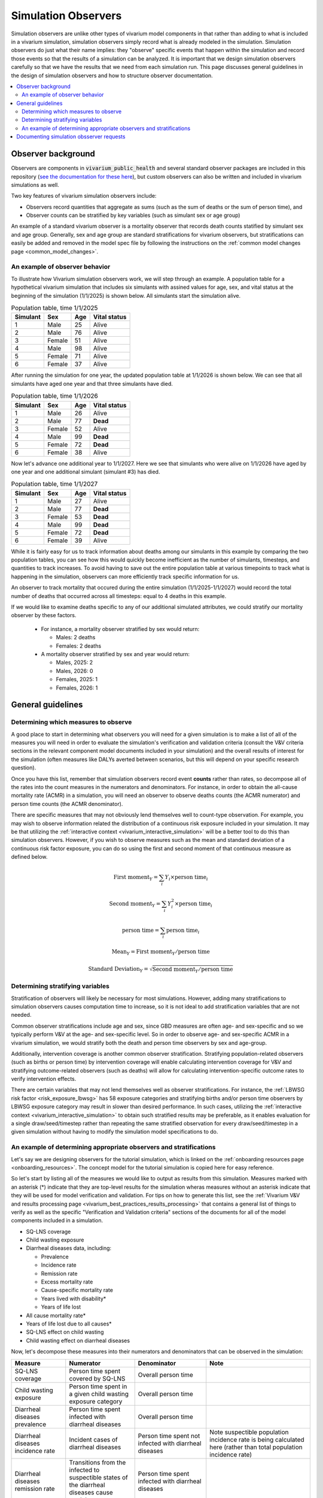 .. _models_observers:

======================
Simulation Observers
======================

Simulation observers are unlike other types of vivarium model components in that rather than adding to what is included in a vivarium simulation, simulation observers simply record what is already modeled in the simulation. Simulation observers do just what their name implies: they "observe" specific events that happen within the simulation and record those events so that the results of a simulation can be analyzed. It is important that we design simulation observers carefully so that we have the results that we need from each simulation run. This page discusses general guidelines in the design of simulation observers and how to structure observer documentation.

.. contents::
  :local:

Observer background
-------------------

Observers are components in :code:`vivarium_public_health` and several standard observer packages are included in this repository (`see the documentation for these here <https://vivarium.readthedocs.io/projects/vivarium-public-health/en/latest/api_reference/results/index.html#module-vivarium_public_health.results>`_), but custom observers can also be written and included in vivarium simulations as well.

Two key features of vivarium simulation observers include:

- Observers record quantities that aggregate as sums (such as the sum of deaths or the sum of person time), and
- Observer counts can be stratified by key variables (such as simulant sex or age group)

An example of a standard vivarium observer is a mortality observer that records death counts statified by simulant sex and age group. Generally, sex and age group are standard stratifications for vivarium observers, but stratifications can easily be added and removed in the model spec file by following the instructions on the :ref:`common model changes page <common_model_changes>`.

An example of observer behavior
++++++++++++++++++++++++++++++++

To illustrate how Vivarium simulation observers work, we will step through an example. A population table for a hypothetical vivarium simulation that includes six simulants with assined values for age, sex, and vital status at the beginning of the simulation (1/1/2025) is shown below. All simulants start the simulation alive.

.. list-table:: Population table, time 1/1/2025
  :header-rows: 1

  * - Simulant
    - Sex
    - Age
    - Vital status
  * - 1
    - Male
    - 25
    - Alive
  * - 2
    - Male
    - 76
    - Alive
  * - 3
    - Female
    - 51
    - Alive
  * - 4
    - Male
    - 98
    - Alive
  * - 5
    - Female
    - 71
    - Alive
  * - 6
    - Female
    - 37
    - Alive

After running the simulation for one year, the updated population table at 1/1/2026 is shown below. We can see that all simulants have aged one year and that three simulants have died.

.. todo::

  Determine if it is confusing to have simulants who died also age by one year? I think this is actually not how it works in vivarium, but I'd actually rather not get into that detail here?

  Or maybe actually it is important to cover? I am not sure.

.. list-table:: Population table, time 1/1/2026
  :header-rows: 1

  * - Simulant
    - Sex
    - Age
    - Vital status
  * - 1
    - Male
    - 26
    - Alive
  * - 2
    - Male
    - 77
    - **Dead**
  * - 3
    - Female
    - 52
    - Alive
  * - 4
    - Male
    - 99
    - **Dead**
  * - 5
    - Female
    - 72
    - **Dead**
  * - 6
    - Female
    - 38
    - Alive

Now let's advance one additional year to 1/1/2027. Here we see that simulants who were alive on 1/1/2026 have aged by one year and one additional simulant (simulant #3) has died.

.. list-table:: Population table, time 1/1/2027
  :header-rows: 1

  * - Simulant
    - Sex
    - Age
    - Vital status
  * - 1
    - Male
    - 27
    - Alive
  * - 2
    - Male
    - 77
    - **Dead**
  * - 3
    - Female
    - 53
    - **Dead**
  * - 4
    - Male
    - 99
    - **Dead**
  * - 5
    - Female
    - 72
    - **Dead**
  * - 6
    - Female
    - 39
    - Alive

While it is fairly easy for us to track information about deaths among our simulants in this example by comparing the two population tables, you can see how this would quickly become inefficient as the number of simulants, timesteps, and quantities to track increases. To avoid having to save out the entire population table at various timepoints to track what is happening in the simulation, observers can more efficiently track specific information for us.

An observer to track mortality that occured during the entire simulation (1/1/2025-1/1/2027) would record the total number of deaths that occurred across all timesteps: equal to 4 deaths in this example.

If we would like to examine deaths specific to any of our additional simulated attributes, we could stratify our mortality observer by these factors.

  * For instance, a mortality observer stratified by sex would return:

    - Males: 2 deaths
    - Females: 2 deaths

  * A mortality observer stratified by sex and year would return:

    * Males, 2025: 2 
    * Males, 2026: 0
    * Females, 2025: 1
    * Females, 2026: 1

General guidelines
------------------

Determining which measures to observe
+++++++++++++++++++++++++++++++++++++

A good place to start in determining what observers you will need for a given simulation is to make a list of all of the measures you will need in order to evaluate the simulation's verification and validation criteria (consult the V&V criteria sections in the relevant component model documents included in your simulation) and the overall results of interest for the simulation (often measures like DALYs averted between scenarios, but this will depend on your specific research question).

Once you have this list, remember that simulation observers record event **counts** rather than rates, so decompose all of the rates into the count measures in the numerators and denominators. For instance, in order to obtain the all-cause mortality rate (ACMR) in a simulation, you will need an observer to observe deaths counts (the ACMR numerator) and person time counts (the ACMR denominator).

There are specific measures that may not obviously lend themselves well to count-type observation. For example, you may wish to observe information related the distribution of a continuous risk exposure included in your simulation. It may be that utilizing the :ref:`interactive context <vivarium_interactive_simulation>` will be a better tool to do this than simulation observers. However, if you wish to observe measures such as the mean and standard deviation of a continuous risk factor exposure, you can do so using the first and second moment of that continuous measure as defined below.

.. math::

    \text{First moment}_Y = \sum_{i}Y_i \times \text{person time}_i

    \text{Second moment}_Y = \sum_{i}Y_i^2 \times \text{person time}_i

    \text{person time} = \sum_{i} \text{person time}_i

    \text{Mean}_Y = \text{First moment}_Y / \text{person time}

    \text{Standard Deviation}_Y = \sqrt{\text{Second moment}_Y / \text{person time}}

.. todo::

  Confirm standard deviation/second moment definitions

Determining stratifying variables
++++++++++++++++++++++++++++++++++

Stratification of observers will likely be necessary for most simulations. However, adding many stratifications to simulation observers causes computation time to increase, so it is not ideal to add stratification variables that are not needed. 

Common observer stratifications include age and sex, since GBD measures are often age- and sex-specific and so we typically perform V&V at the age- and sex-specific level. So in order to observe age- and sex-specific ACMR in a vivarium simulation, we would stratify both the death and person time observers by sex and age-group.

Additionally, intervention coverage is another common observer stratification. Stratifying population-related observers (such as births or person time) by intervention coverage will enable calculating intervention coverage for V&V and stratifying outcome-related observers (such as deaths) will allow for calculating intervention-specific outcome rates to verify intervention effects.

There are certain variables that may not lend themselves well as observer stratifications. For instance, the :ref:`LBWSG risk factor <risk_exposure_lbwsg>` has 58 exposure categories and stratifying births and/or person time observers by LBWSG exposure category may result in slower than desired performance. In such cases, utilizing the :ref:`interactive context <vivarium_interactive_simulation>` to obtain such stratified results may be preferable, as it enables evaluation for a single draw/seed/timestep rather than repeating the same stratified observation for every draw/seed/timestep in a given simulation without having to modify the simulation model specifications to do.

An example of determining appropriate observers and stratifications
+++++++++++++++++++++++++++++++++++++++++++++++++++++++++++++++++++++

.. todo::

  Figure out how to link directly to the tutorial (which is a jupyter notebook rather than .rst file)

Let's say we are designing observers for the tutorial simulation, which is linked on the :ref:`onboarding resources page <onboarding_resources>`. The concept model for the tutorial simulation is copied here for easy reference.

.. graphviz::

    digraph {
        // https://stackoverflow.com/a/2012106/
        compound=true;
        rankdir=LR;
        bgcolor="transparent";
        node [shape=box]; // Default shape for most nodes

        // Define styles for risk and cause categories
        // Note: DOT does not have class definitions like MermaidJS, so we apply styles individually

        // Intervention node
        SQ_LNS [label="SQ-LNS"];

        // Risk node
        child_wasting [label="child wasting", style=filled, fillcolor="#17B9CF", fontcolor=black];

        // Cause node
        diarrheal_diseases [label="diarrheal diseases", style=filled, fillcolor="#32CA81", fontcolor=black];

        // Default style for burden
        node [style="", color=black, fillcolor=""];
        nonfatal [label="nonfatal (YLDs)"];
        fatal [label="fatal (YLLs)"];

        subgraph cluster_burden {
            label="burden";
            color=black;
            nonfatal;
            fatal;
        }

        SQ_LNS -> child_wasting -> diarrheal_diseases;
        diarrheal_diseases -> fatal [lhead=cluster_burden];
    }

So let's start by listing all of the measures we would like to output as results from this simulation. Measures marked with an asterisk (*) indicate that they are top-level results for the simulation wheras measures without an asterisk indicate that they will be used for model verification and validation. For tips on how to generate this list, see the :ref:`Vivarium V&V and results processing page <vivarium_best_practices_results_processing>` that contains a general list of things to verify as well as the specific "Verification and Validation criteria" sections of the documents for all of the model components included in a simulation. 

- SQ-LNS coverage
- Child wasting exposure
- Diarrheal diseases data, including:

  * Prevalence
  * Incidence rate
  * Remission rate
  * Excess mortality rate
  * Cause-specific mortality rate
  * Years lived with disability*
  * Years of life lost

- All cause mortality rate*
- Years of life lost due to all causes*
- SQ-LNS effect on child wasting
- Child wasting effect on diarrheal diseases
 
Now, let's decompose these measures into their numerators and denominators that can be observed in the simulation:

.. list-table::
  :header-rows: 1

  * - Measure
    - Numerator
    - Denominator
    - Note
  * - SQ-LNS coverage
    - Person time spent covered by SQ-LNS
    - Overall person time
    - 
  * - Child wasting exposure
    - Person time spent in a given child wasting exposure category
    - Overall person time
    - 
  * - Diarrheal diseases prevalence
    - Person time spent infected with diarrheal diseases
    - Overall person time
    - 
  * - Diarrheal diseases incidence rate
    - Incident cases of diarrheal diseases
    - Person time spent not infected with diarrheal diseases
    - Note suspectible population incidence rate is being calculated here (rather than total population incidence rate)
  * - Diarrheal diseases remission rate
    - Transitions from the infected to suspectible states of the diarrheal diseases cause model
    - Person time spent infected with diarrheal diseases
    - 
  * - Diarrheal diseases excess mortality rate
    - Deaths due to diarrheal diseases
    - Person time spent infected with diarrheal diseases
    - 
  * - Diarrheal diseases cause-specific mortality rate
    - Deaths due to diarrheal diseases
    - Overall person time
    - 
  * - Years lived with disability due to diarrheal diseases (rate)
    - Years lived with disability due to diarrheal diseases (simulation count)
    - Overall person time
    - 
  * - Years of life lost due to diarrheal diseases (rate)
    - Years of life lost due to diarrheal diseases (simulation count)
    - Overall person time
    - 
  * - All cause mortality rate
    - Deaths due to all causes
    - Overall person time
    - 
  * - Years of life lost due to all causes (rate)
    - Years of life lost due to all causes (simulation count)
    - Overall person time
    - 
  * - Effect of SQ-LNS on child wasting exposure
    - Child wasting exposure among the population covered by SQ-LNS
    - Child wasting exposure among the population uncovered by SQ-LNS
    - 
  * - Effect of child wasting on diarrheal diseases incidence rate
    - Incidence rate of diarrheal diseases among a given child wasting exposure category
    - Incidence rate of diarrheal diseases among the child wasting TMREL category
    - Note that the incidence rate of diarrheal diseases is comprised of incidence diarrheal disease cases (numerator) and person time spent susceptible to diarrheal diseases (denominator)
  * - Effect of child wasting on diarrheal diseases mortality
    - Cause-specific mortality rate of diarrheal diseases among a given child wasting exposure category
    - Cause-specific mortality rate of diarrheal diseases among the child wasting TMREL category
    - Note that the cause-specific mortality rate of diarrheal diseases is comprised of deaths due to diarrheal disease (numerator) and person time (denominator)

Finally, let's create a list of simulation observers and their stratifications for use in the simulation that will provide sufficient information to calculate our desired measures:

.. list-table:: Observers and their strata
  :header-rows: 1

  * - Observer
    - Strata
    - Note
  * - Deaths
    - * Age group
      * Sex
      * Cause of death (diarrheal diseases, other causes)
      * Child wasting exposure category
    - 
  * - YLLs
    - * Age group
      * Sex
      * Cause of death (diarrheal diseases, other causes)
    - 
  * - YLDs
    - * Age group
      * Sex
    - No need to stratify by cause of disability because we only have a single cause of disability in this model. If we had more than one, we would need to add cause of disability as a stratum to this observer in order to examine cause-specific YLDs
  * - Person time
    - * Age group
      * Sex
      * Diarrheal diseases status (infected versus susceptible)
      * SQ-LNS coverage 
      * Child wasting exposure category
    - 
  * - Diarrheal diseases transitions
    - * Age group
      * Sex
      * Transition type (susceptible to infected versus infected to susceptible)
      * Child wasting exposure category
    - 

.. note::

  There is not one unique solution to the designing the set of simulation observers and stratifications that are sufficient for producing desired simulation results. For instance, rather than specify an observer for "Diarrheal diseases transitions" that is stratified by "transition type," we could have specified two different observers: one for incident counts and one for recovered counts. This change would allow us to specify different stratifying variables for the different transition types as desired -- for instance, while it is not directly necessary for model results or V&V, perhaps we are interested to see the diarrheal diseases incidence rate stratified by SQ-LNS coverage. Having separate observers for incident and recovery transition counts would allow us to stratify incident counts without also stratifying recovery counts, thus saving computation time and resources.

  Selecting the appropriate balance between fewer observers with more stratification and more observers with fewer stratifications may depend on the computational expense of your simulation, developmental lift of design, and results processeing convenience and may be a topic of open discussion amongst and between the research and engineering teams for a given project.

See the pseudo code below for examples on how the results from the observers/strata listed above can be used to calculate measures of interest for this simulation:

.. code-block:: python
  
  # get age- and sex-specific all-cause mortality rate by aggregating the deaths and person time observers over other stratifying variables
  age_and_sex_specific_acmr = deaths.groupby(['age_group','sex']).sum() / person_time.groupby(['age_group','sex']).sum()

  # get age- and sex-specific diarrheal diseases cause-specific mortality rate by filtering to deaths due to diarrheal diseases and aggregatin over other variables
  age_and_sex_specific_dd_csmr = deaths.loc[deaths.cause=='diarrheal_diseases'].groupby(['age_group','sex']).sum() / person_time.groupby(['age_group','sex']).sum()

  # get overall population SQ-LNS coverage:
  sqlns_coverage = person_time.loc[person_time.sqlns=='covered'].sum() / person_time.sum()

  # get relative risks of child wasting on diarrheal diseases incidence rates
  # first, calculate wasting category-specific diarrheal diseases incidence rates
  dd_incidence_by_wasting_category = (dd_transitions.loc[dd_transitions.transition=='suspectible_to_infected'].groupby(['age_group','sex','wasting_category']).sum()
                                      / person_time.loc[person_time.diarrheal_diseases=='susceptible'].groupby(['age_group','sex','wasting_category']).sum())
  # next, get diarrheal diseases incidence among the wasting TMREL
  dd_incidence_wasting_tmrel = dd_incidence_by_wasting_category.loc[dd_incidence_by_wasting_category=='tmrel'].drop(columns='wasting_category')
  # now calculate diarrheal diseases incidence rate relative to wasting TMREL
  dd_incidence_rrs = dd_incidence_by_wasting_category / dd_incidence_wasting_tmrel


Documenting simulation obsserver requests
-----------------------------------------------

Documentation of simulation observers will occur in the concept model document for a given simulation. Specifically:

- In :ref:`section 2.5 in the concept model template <{YOUR_MODEL_SHORT_NAME}2.5>`, you will document:

  - The default stratifications for all observers in your simulation, and 
  - The list of all observers to be included in your simulation and and default stratifications for those observers that are different from the global defaults

- Then for each model run request included in the :ref:`model run request table of the concept model template <{YOUR_MODEL_SHORT_NAME}3.0>`, you can note:

  - Any which observers need to be added or removed for a specific model run (for example: for model 1.0, "Add the death observer, to be included for all future model runs") in the "Observer modifications" column, and 
  - Any changes to observer stratifications for a specific model run (for example: for model 5.0, "Add intervention coverage stratification to the death observer for V&V") in the "Stratification modifications" column

